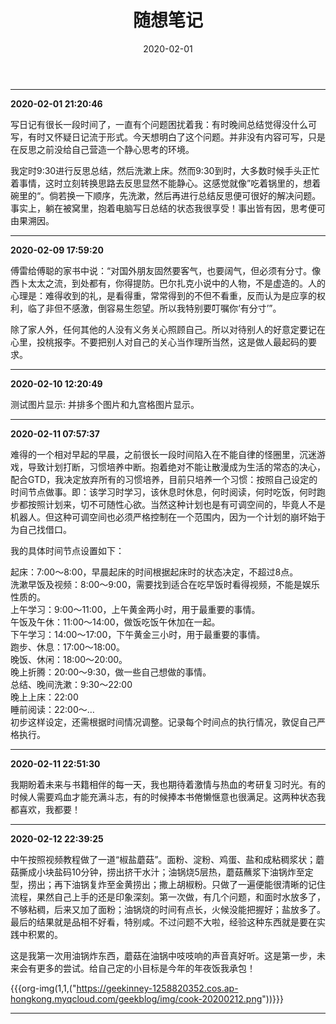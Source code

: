 #+TITLE: 随想笔记
#+DATE: 2020-02-01
#+STARTUP: content
#+OPTIONS: toc:nil H:2 num:2
#+MACRO: org-img (eval (my/org-grid-imag $1 $2 $3))
-----
*2020-02-01 21:20:46*

写日记有很长一段时间了，一直有个问题困扰着我：有时晚间总结觉得没什么可写，有时又怀疑日记流于形式。今天想明白了这个问题。并非没有内容可写，只是在反思之前没给自己营造一个静心思考的环境。

我定时9:30进行反思总结，然后洗漱上床。然而9:30到时，大多数时候手头正忙着事情，这时立刻转换思路去反思显然不能静心。这感觉就像”吃着锅里的，想着碗里的“。倘若换一下顺序，先洗漱，然后再进行总结反思便可很好的解决问题。
事实上，躺在被窝里，抱着电脑写日总结的状态我很享受！事出皆有因，思考便可由果溯因。
-----
*2020-02-09 17:59:20*

傅雷给傅聪的家书中说：“对国外朋友固然要客气，也要阔气，但必须有分寸。像西卜太太之流，到处都有，你得提防。巴尔扎克小说中的人物，不是虚造的。人的心理是：难得收到的礼，是看得重，常常得到的不但不看重，反而认为是应享的权利，临了非但不感激，倒容易生怨望。所以我特别要叮嘱你‘有分寸’”。

除了家人外，任何其他的人没有义务关心照顾自己。所以对待别人的好意定要记在心里，投桃报李。不要把别人对自己的关心当作理所当然，这是做人最起码的要求。
-----
*2020-02-10 12:20:49*

测试图片显示: 并排多个图片和九宫格图片显示。

#+begin_export html
<div class="img-container">
  <div class="img-row">
    <a href="https://geekinney-1258820352.cos.ap-hongkong.myqcloud.com/geekblog/img/droplets_7-wallpaper-3840x2160.jpg">
      <img src="https://geekinney-1258820352.cos.ap-hongkong.myqcloud.com/geekblog/img/droplets_7-wallpaper-3840x2160.jpg" alt="test1">
    </a>
    <a href="https://geekinney-1258820352.cos.ap-hongkong.myqcloud.com/geekblog/img/beautiful_england_nature_countryside_scenery-wallpaper-3840x2160.jpg">
      <img src="https://geekinney-1258820352.cos.ap-hongkong.myqcloud.com/geekblog/img/beautiful_england_nature_countryside_scenery-wallpaper-3840x2160.jpg" alt="test2">
    </a>
    <a href="https://geekinney-1258820352.cos.ap-hongkong.myqcloud.com/geekblog/img/the_most_beautiful_road_in_the_world_2-wallpaper-3840x2160.jpg">
      <img src="https://geekinney-1258820352.cos.ap-hongkong.myqcloud.com/geekblog/img/the_most_beautiful_road_in_the_world_2-wallpaper-3840x2160.jpg" alt="test3">
    </a>
  </div>
  <div class="img-row">
    <a href="https://geekinney-1258820352.cos.ap-hongkong.myqcloud.com/geekblog/img/droplets_7-wallpaper-3840x2160.jpg">
      <img src="https://geekinney-1258820352.cos.ap-hongkong.myqcloud.com/geekblog/img/droplets_7-wallpaper-3840x2160.jpg" alt="test1">
    </a>
    <a href="https://geekinney-1258820352.cos.ap-hongkong.myqcloud.com/geekblog/img/beautiful_england_nature_countryside_scenery-wallpaper-3840x2160.jpg">
      <img src="https://geekinney-1258820352.cos.ap-hongkong.myqcloud.com/geekblog/img/beautiful_england_nature_countryside_scenery-wallpaper-3840x2160.jpg" alt="test2">
    </a>
    <a href="https://geekinney-1258820352.cos.ap-hongkong.myqcloud.com/geekblog/img/the_most_beautiful_road_in_the_world_2-wallpaper-3840x2160.jpg">
      <img src="https://geekinney-1258820352.cos.ap-hongkong.myqcloud.com/geekblog/img/the_most_beautiful_road_in_the_world_2-wallpaper-3840x2160.jpg" alt="test3">
    </a>
  </div>
  <div class="img-row">
    <a href="https://geekinney-1258820352.cos.ap-hongkong.myqcloud.com/geekblog/img/droplets_7-wallpaper-3840x2160.jpg">
      <img src="https://geekinney-1258820352.cos.ap-hongkong.myqcloud.com/geekblog/img/droplets_7-wallpaper-3840x2160.jpg" alt="test1">
    </a>
    <a href="https://geekinney-1258820352.cos.ap-hongkong.myqcloud.com/geekblog/img/beautiful_england_nature_countryside_scenery-wallpaper-3840x2160.jpg">
      <img src="https://geekinney-1258820352.cos.ap-hongkong.myqcloud.com/geekblog/img/beautiful_england_nature_countryside_scenery-wallpaper-3840x2160.jpg" alt="test2">
    </a>
    <a href="https://geekinney-1258820352.cos.ap-hongkong.myqcloud.com/geekblog/img/the_most_beautiful_road_in_the_world_2-wallpaper-3840x2160.jpg">
      <img src="https://geekinney-1258820352.cos.ap-hongkong.myqcloud.com/geekblog/img/the_most_beautiful_road_in_the_world_2-wallpaper-3840x2160.jpg" alt="test3">
    </a>
  </div>
</div>
#+end_export
-----
*2020-02-11 07:57:37*

难得的一个相对早起的早晨，之前很长一段时间陷入在不能自律的怪圈里，沉迷游戏，导致计划打断，习惯培养中断。抱着绝对不能让散漫成为生活的常态的决心，配合GTD，我决定放弃所有的习惯培养，目前只培养一个习惯：按照自己设定的时间节点做事。即：该学习时学习，该休息时休息，何时阅读，何时吃饭，何时跑步都按照计划来，切不可随性心欲。当然这种计划也是有可调空间的，毕竟人不是机器人。但这种可调空间也必须严格控制在一个范围内，因为一个计划的崩坏始于为自己找借口。

我的具体时间节点设置如下：

起床：7:00～8:00，早晨起床的时间根据起床时的状态决定，不超过8点。\\
洗漱早饭及视频：8:00～9:00，需要找到适合在吃早饭时看得视频，不能是娱乐性质的。\\
上午学习：9:00～11:00，上午黄金两小时，用于最重要的事情。\\
午饭及午休：11:00～14:00，做饭吃饭午休加在一起。\\
下午学习：14:00～17:00，下午黄金三小时，用于最重要的事情。\\
跑步、休息：17:00～18:00。\\
晚饭、休闲：18:00～20:00。\\
晚上折腾：20:00～9:30，做一些自己想做的事情。\\
总结、晚间洗漱：9:30～22:00\\
晚上上床：22:00\\
睡前阅读：22:00～...\\

初步这样设定，还需根据时间情况调整。记录每个时间点的执行情况，敦促自己严格执行。
-----
*2020-02-11 22:51:30*

我期盼着未来与书籍相伴的每一天，我也期待着激情与热血的考研复习时光。有的时候人需要鸡血才能充满斗志，有的时候捧本书倦懒惬意也很满足。这两种状态我都喜欢，我都要！
-----
*2020-02-12 22:39:25*

中午按照视频教程做了一道“椒盐蘑菇”。面粉、淀粉、鸡蛋、盐和成粘稠浆状；蘑菇撕成小块盐码10分钟，捞出挤干水汁；油锅烧5层热，蘑菇蘸浆下油锅炸至定型，捞出；再下油锅复炸至金黄捞出；撒上胡椒粉。只做了一遍便能很清晰的记住流程，果然自己上手的还是印象深刻。第一次做，有几个问题，和面时水放多了，不够粘稠，后来又加了面粉；油锅烧的时间有点长，火候没能把握好；盐放多了。最后的结果就是品相不好看，特别咸。不过问题不大啦，经验这种东西就是要在实践中积累的。

这是我第一次用油锅炸东西，蘑菇在油锅中吱吱响的声音真好听。这是第一步，未来会有更多的尝试。给自己定的小目标是今年的年夜饭我承包！

{{{org-img(1,1,("https://geekinney-1258820352.cos.ap-hongkong.myqcloud.com/geekblog/img/cook-20200212.png"))}}}
-----
